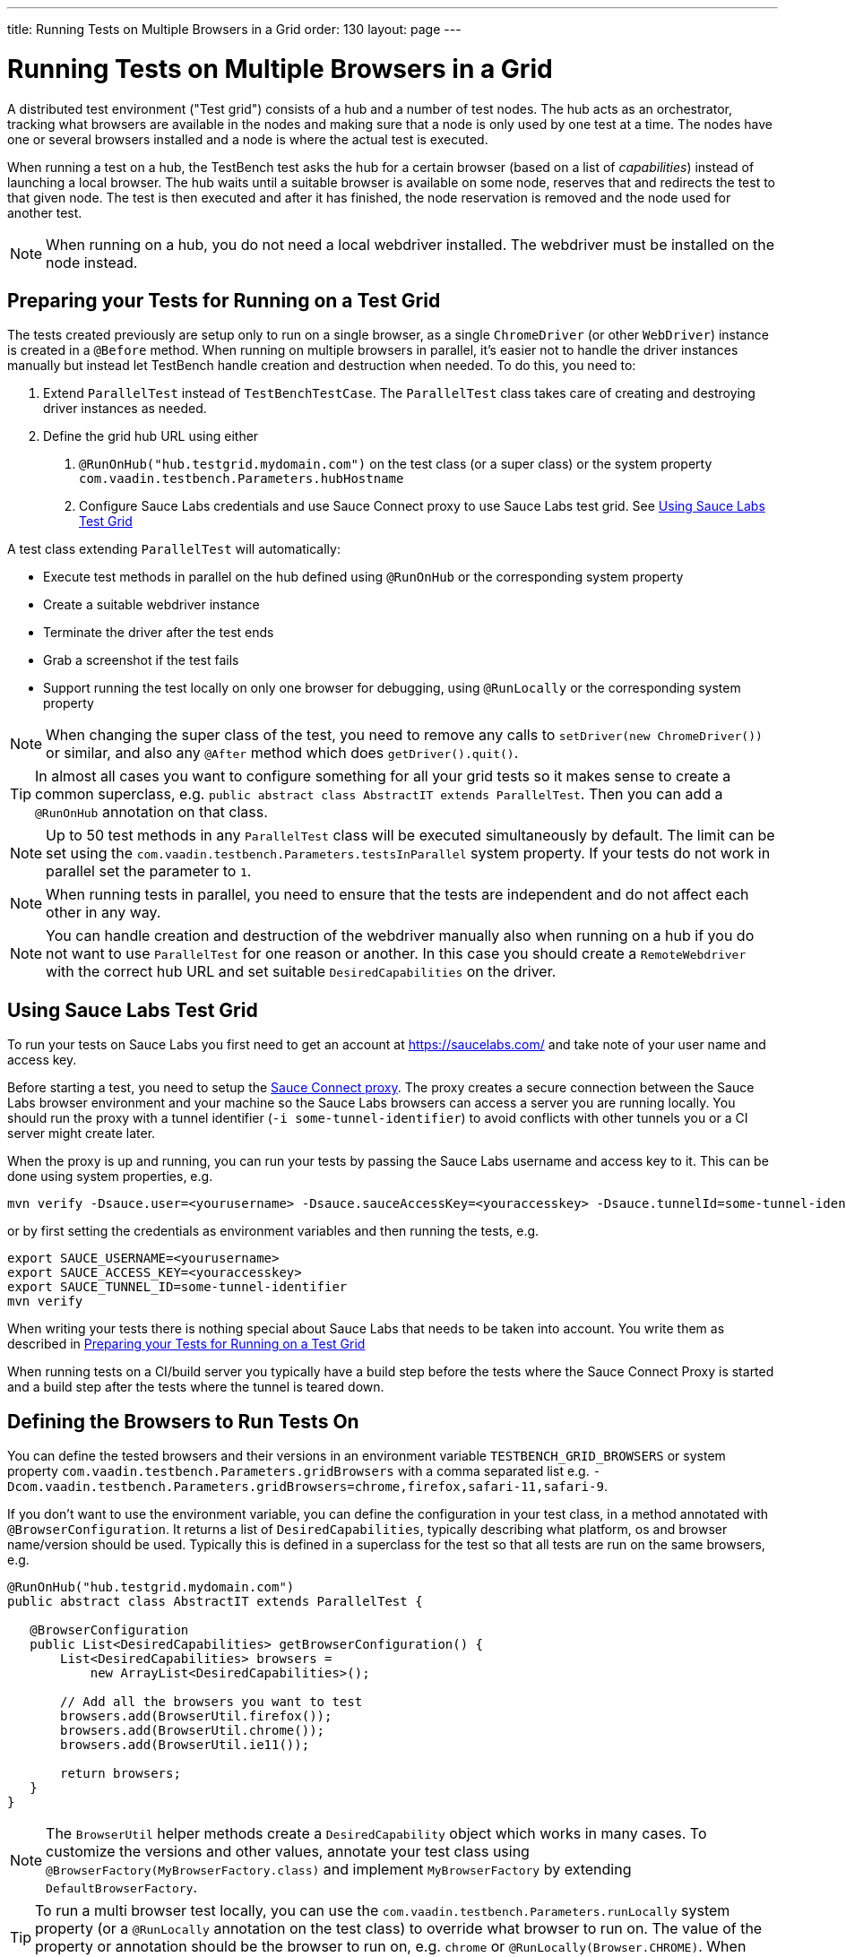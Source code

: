---
title: Running Tests on Multiple Browsers in a Grid
order: 130
layout: page
---

[[testbench.grid]]
= Running Tests on Multiple Browsers in a Grid

A distributed test environment ("Test grid") consists of a hub and a number of test nodes. The hub acts as an orchestrator, tracking what browsers are available in the nodes and making sure that a node is only used by one test at a time. The nodes have one or several browsers installed and a node is where the actual test is executed.

When running a test on a hub, the TestBench test asks the hub for a certain browser (based on a list of __capabilities__) instead of launching a local browser. The hub waits until a suitable browser is available on some node, reserves that and redirects the test to that given node. The test is then executed and after it has finished, the node reservation is removed and the node used for another test.

[NOTE]
When running on a hub, you do not need a local webdriver installed. The webdriver must be installed on the node instead.

[[testbench.grid.test-remote]]
== Preparing your Tests for Running on a Test Grid
The tests created previously are setup only to run on a single browser, as a single `ChromeDriver` (or other `WebDriver`) instance is created in a `@Before` method. When running on multiple browsers in parallel, it's easier not to handle the driver instances manually but instead let TestBench handle creation and destruction when needed. To do this, you need to:

1. Extend `ParallelTest` instead of `TestBenchTestCase`. The `ParallelTest` class takes care of creating and destroying driver instances as needed.
2. Define the grid hub URL using either
a. `@RunOnHub("hub.testgrid.mydomain.com")` on the test class (or a super class) or the system property `com.vaadin.testbench.Parameters.hubHostname`
b. Configure Sauce Labs credentials and use Sauce Connect proxy to use Sauce Labs test grid. See <<testbench.grid.sauce-labs>>

A test class extending `ParallelTest` will automatically:

* Execute test methods in parallel on the hub defined using `@RunOnHub` or the corresponding system property
* Create a suitable webdriver instance
* Terminate the driver after the test ends
* Grab a screenshot if the test fails
* Support running the test locally on only one browser for debugging, using `@RunLocally` or the corresponding system property

[NOTE]
When changing the super class of the test, you  need to remove any calls to `setDriver(new ChromeDriver())` or similar, and also any `@After` method which does `getDriver().quit()`.

[TIP]
In almost all cases you want to configure something for all your grid tests so it makes sense to create a common superclass, e.g. `public abstract class AbstractIT extends ParallelTest`. Then you can add a `@RunOnHub` annotation on that class.

[NOTE]
Up to 50 test methods in any `ParallelTest` class will be executed simultaneously by default. The limit can be set using the `com.vaadin.testbench.Parameters.testsInParallel` system property. If your tests do not work in parallel set the parameter to `1`.

[NOTE]
When running tests in parallel, you need to ensure that the tests are independent and do not affect each other in any way.

[NOTE]
You can handle creation and destruction of the webdriver manually also when running on a hub if you do not want to use `ParallelTest` for one reason or another. In this case you should create a `RemoteWebdriver` with the correct hub URL and set suitable `DesiredCapabilities` on the driver.

[[testbench.grid.sauce-labs]]
== Using Sauce Labs Test Grid
To run your tests on Sauce Labs you first need to get an account at https://saucelabs.com/ and take note of your user name and access key.

Before starting a test, you need to setup the https://docs.saucelabs.com/secure-connections/sauce-connect/quickstart/[Sauce Connect proxy]. The proxy creates a secure connection between the Sauce Labs browser environment and your machine so the Sauce Labs browsers can access a server you are running locally. You should run the proxy with a tunnel identifier (`-i some-tunnel-identifier`) to avoid conflicts with other tunnels you or a CI server might create later.

When the proxy is up and running, you can run your tests by passing the Sauce Labs username and access key to it. This can be done using system properties, e.g.
```sh
mvn verify -Dsauce.user=<yourusername> -Dsauce.sauceAccessKey=<youraccesskey> -Dsauce.tunnelId=some-tunnel-identifier
```
or by first setting the credentials as environment variables and then running the tests, e.g.
```sh
export SAUCE_USERNAME=<yourusername>
export SAUCE_ACCESS_KEY=<youraccesskey>
export SAUCE_TUNNEL_ID=some-tunnel-identifier
mvn verify
```

When writing your tests there is nothing special about Sauce Labs that needs to be taken into account. You write them as described in <<testbench.grid.test-remote>>

When running tests on a CI/build server you typically have a build step before the tests where the Sauce Connect Proxy is started and a build step after the tests where the tunnel is teared down.

[[testbench.grid.test-browsers]]
== Defining the Browsers to Run Tests On
You can define the tested browsers and their versions in an environment variable `TESTBENCH_GRID_BROWSERS` or system property `com.vaadin.testbench.Parameters.gridBrowsers` with a comma separated list e.g. `-Dcom.vaadin.testbench.Parameters.gridBrowsers=chrome,firefox,safari-11,safari-9`.

If you don't want to use the environment variable, you can define the configuration in your test class, in a method annotated with `@BrowserConfiguration`. It returns a list of `DesiredCapabilities`, typically describing what platform, os and browser name/version should be used. Typically this is defined in a superclass for the test so that all tests are run on the same browsers, e.g.

[source,java]
----
@RunOnHub("hub.testgrid.mydomain.com")
public abstract class AbstractIT extends ParallelTest {

   @BrowserConfiguration
   public List<DesiredCapabilities> getBrowserConfiguration() {
       List<DesiredCapabilities> browsers =
           new ArrayList<DesiredCapabilities>();

       // Add all the browsers you want to test
       browsers.add(BrowserUtil.firefox());
       browsers.add(BrowserUtil.chrome());
       browsers.add(BrowserUtil.ie11());

       return browsers;
   }
}
----

[NOTE]
The `BrowserUtil` helper methods create a `DesiredCapability` object which works in many cases. To customize the versions and other values, annotate your test class using `@BrowserFactory(MyBrowserFactory.class)` and implement `MyBrowserFactory` by extending `DefaultBrowserFactory`.

[TIP]
To run a multi browser test locally, you can use the `com.vaadin.testbench.Parameters.runLocally` system property (or a `@RunLocally` annotation on the test class) to override what browser to run on. The value of the property or annotation should be the browser to run on, e.g. `chrome` or `@RunLocally(Browser.CHROME)`. When `RunLocally` is used, any hub configuration is also ignored and a local webdriver is used.


[.discussion-id]
1562D591-B570-45C4-8813-A278ADA35A7C


